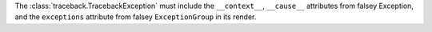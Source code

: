 The :class:`traceback.TracebackException` must include the  ``__context__``, ``__cause__`` attributes
from falsey Exception, and the ``exceptions`` attribute from falsey ``ExceptionGroup`` in its render.

